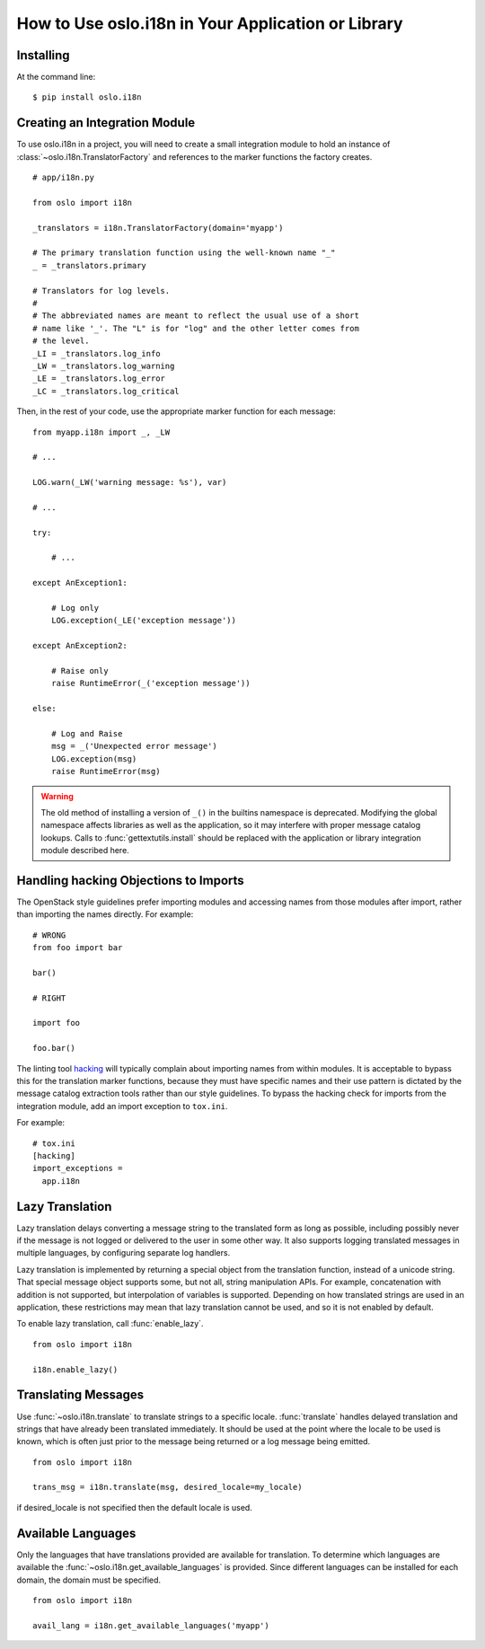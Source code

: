 =====================================================
 How to Use oslo.i18n in Your Application or Library
=====================================================

Installing
==========

At the command line::

    $ pip install oslo.i18n

.. _integration-module:

Creating an Integration Module
==============================

To use oslo.i18n in a project, you will need to create a small
integration module to hold an instance of
:class:`~oslo.i18n.TranslatorFactory` and references to
the marker functions the factory creates.

::

    # app/i18n.py

    from oslo import i18n

    _translators = i18n.TranslatorFactory(domain='myapp')

    # The primary translation function using the well-known name "_"
    _ = _translators.primary

    # Translators for log levels.
    #
    # The abbreviated names are meant to reflect the usual use of a short
    # name like '_'. The "L" is for "log" and the other letter comes from
    # the level.
    _LI = _translators.log_info
    _LW = _translators.log_warning
    _LE = _translators.log_error
    _LC = _translators.log_critical

Then, in the rest of your code, use the appropriate marker function
for each message:

::

    from myapp.i18n import _, _LW

    # ...

    LOG.warn(_LW('warning message: %s'), var)

    # ...

    try:

        # ...

    except AnException1:

        # Log only
        LOG.exception(_LE('exception message'))

    except AnException2:

        # Raise only
        raise RuntimeError(_('exception message'))

    else:

        # Log and Raise
        msg = _('Unexpected error message')
        LOG.exception(msg)
        raise RuntimeError(msg)

.. warning::

    The old method of installing a version of ``_()`` in the builtins
    namespace is deprecated. Modifying the global namespace affects
    libraries as well as the application, so it may interfere with
    proper message catalog lookups. Calls to
    :func:`gettextutils.install` should be replaced with the
    application or library integration module described here.

Handling hacking Objections to Imports
======================================

The OpenStack style guidelines prefer importing modules and accessing
names from those modules after import, rather than importing the names
directly. For example:

::

    # WRONG
    from foo import bar

    bar()

    # RIGHT

    import foo

    foo.bar()

The linting tool hacking_ will typically complain about importing
names from within modules. It is acceptable to bypass this for the
translation marker functions, because they must have specific names
and their use pattern is dictated by the message catalog extraction
tools rather than our style guidelines. To bypass the hacking check
for imports from the integration module, add an import exception to
``tox.ini``.

For example::

    # tox.ini
    [hacking]
    import_exceptions =
      app.i18n

.. _hacking: https://pypi.python.org/pypi/hacking

.. _lazy-translation:

Lazy Translation
================

Lazy translation delays converting a message string to the translated
form as long as possible, including possibly never if the message is
not logged or delivered to the user in some other way. It also
supports logging translated messages in multiple languages, by
configuring separate log handlers.

Lazy translation is implemented by returning a special object from the
translation function, instead of a unicode string. That special
message object supports some, but not all, string manipulation
APIs. For example, concatenation with addition is not supported, but
interpolation of variables is supported. Depending on how translated
strings are used in an application, these restrictions may mean that
lazy translation cannot be used, and so it is not enabled by default.

To enable lazy translation, call :func:`enable_lazy`.

::

    from oslo import i18n

    i18n.enable_lazy()

Translating Messages
====================

Use :func:`~oslo.i18n.translate` to translate strings to
a specific locale. :func:`translate` handles delayed translation and
strings that have already been translated immediately. It should be
used at the point where the locale to be used is known, which is often
just prior to the message being returned or a log message being
emitted.

::

    from oslo import i18n

    trans_msg = i18n.translate(msg, desired_locale=my_locale)

if desired_locale is not specified then the default locale is used.

Available Languages
===================

Only the languages that have translations provided are available for
translation. To determine which languages are available the
:func:`~oslo.i18n.get_available_languages` is provided. Since different languages
can be installed for each domain, the domain must be specified.

::

    from oslo import i18n

    avail_lang = i18n.get_available_languages('myapp')

.. seealso::

   * :doc:`guidelines`
